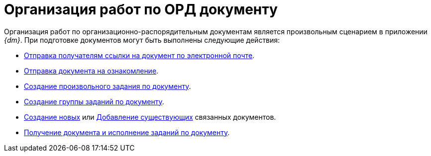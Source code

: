 = Организация работ по ОРД документу

Организация работ по организационно-распорядительным документам является произвольным сценарием в приложении _{dm}_. При подготовке документов могут быть выполнены следующие действия:

* xref:task_Doc_Mail.adoc[Отправка получателям ссылки на документ по электронной почте].
* xref:task_Task_For_Look.adoc[Отправка документа на ознакомление].
* xref:Doc_CreateTasks.adoc[Создание произвольного задания по документу].
* xref:GroupTasks.adoc[Создание группы заданий по документу].
* xref:task_Doc_Link_Create.adoc[Создание новых] или xref:task_Doc_Link_Add.adoc[Добавление существующих] связанных документов.
* xref:task_Doc_Take.adoc[Получение документа и исполнение заданий по документу].
